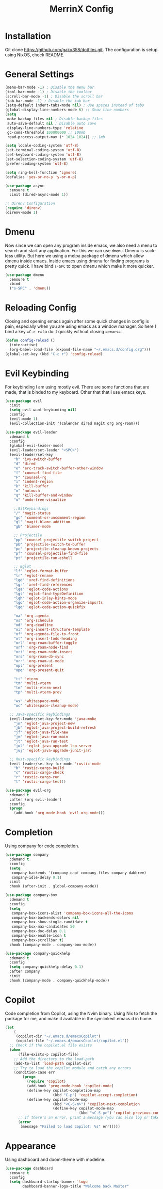 #+STARTUP: overview
#+TITLE: MerrinX Config
#+CREATOR: Merrinx
#+LANGUAGE: en

* Installation
Git clone https://github.com/gako358/dotfiles.git.
The configuration is setup using NixOS, check README.


* General Settings
#+begin_src emacs-lisp
  (menu-bar-mode -1) ; Disable the menu bar
  (tool-bar-mode -1) ; Disable the toolbar
  (scroll-bar-mode -1) ; Disable the scroll bar
  (tab-bar-mode -1) ; Disable the tab bar
  (setq-default indent-tabs-mode nil) ; Use spaces instead of tabs
  (global-display-line-numbers-mode t) ;; Show line numbers
  (setq
   make-backup-files nil ; Disable backup files
   auto-save-default nil ; Disable auto save
   display-line-numbers-type 'relative
   gc-cons-threshold 100000000 ;; 100mb
   read-process-output-max (* 1024 1024)) ;; 1mb

  (setq locale-coding-system 'utf-8)
  (set-terminal-coding-system 'utf-8)
  (set-keyboard-coding-system 'utf-8)
  (set-selection-coding-system 'utf-8)
  (prefer-coding-system 'utf-8)

  (setq ring-bell-function 'ignore)
  (defalias 'yes-or-no-p 'y-or-n-p)

  (use-package async
    :ensure t
    :init (dired-async-mode 1))

  ;; Direnv Configuration
  (require 'direnv)
  (direnv-mode 1)
#+end_src

* Dmenu
Now since we can open any program inside emacs, we also need a menu to search and start
any application. For this we can use =dmenu=. Dmenu is suckless utility. But here we
using a melpa package of dmenu which allow dmenu inside emacs. Inside emacs using dmenu
for finding programs is pretty quick. I have bind =s-SPC= to open dmenu which make
it more quicker.

#+begin_src emacs-lisp
  (use-package dmenu
    :ensure t
    :bind
    ("s-SPC" . 'dmenu))
#+end_src

* Reloading Config
Closing and opening emacs again after some quick changes in config is pain, especially when you are using emacs as a window manager. So here I bind a key ==C-c r== to do it quickly without closing ==emacs==.

#+begin_src emacs-lisp
  (defun config-reload ()
    (interactive)
    (org-babel-load-file (expand-file-name "~/.emacs.d/config.org")))
  (global-set-key (kbd "C-c r") 'config-reload)
#+end_src

* Evil Keybinding
For keybinding I am using mostly evil.
There are some functions that are made, that is binded to my keyboard.
Other that that i use emacs keys.
#+begin_src emacs-lisp
  (use-package evil
    :init
    (setq evil-want-keybinding nil)
    :config
    (evil-mode 1)
    (evil-collection-init '(calendar dired magit org org-roam)))

  (use-package evil-leader
    :demand t
    :config
    (global-evil-leader-mode)
    (evil-leader/set-leader "<SPC>")
    (evil-leader/set-key
      "b" 'ivy-switch-buffer
      "d" 'dired
      "e" 'erc-track-switch-buffer-other-window
      "f" 'counsel-find-file
      "F" 'counsel-rg
      "i" 'indent-region
      "k" 'kill-buffer
      "m" 'notmuch
      "q" 'kill-buffer-and-window
      "u" 'undo-tree-visualize

      ;;GitKeybindings
      "/" 'magit-status
      "gc" 'comment-or-uncomment-region
      "gl" 'magit-blame-addition
      "gb" 'blamer-mode

      ;; Projectile
      "pp" 'counsel-projectile-switch-project
      "pb" 'projectile-switch-to-buffer
      "pc" 'projectile-cleanup-known-projects
      "pf" 'counsel-projectile-find-file
      "pt" 'projectile-run-eshell

      ;; Eglot
      "lf" 'eglot-format-buffer
      "lr" 'eglot-rename
      "lgd" 'xref-find-definitions
      "lgr" 'xref-find-references
      "lga" 'eglot-code-actions
      "lgt" 'eglot-find-typeDefinition
      "lgh" 'eglot-inlay-hints-mode
      "lgo" 'eglot-code-action-organize-imports
      "lgq" 'eglot-code-action-quickfix

      "oa" 'org-agenda
      "os" 'org-schedule
      "od" 'org-deadline
      "oi" 'org-insert-structure-template
      "of" 'org-agenda-file-to-front
      "ot" 'org-insert-todo-heading
      "orl" 'org-roam-buffer-toggle
      "orf" 'org-roam-node-find
      "ori" 'org-roam-node-insert
      "ors" 'org-roam-db-sync
      "orr" 'org-roam-ui-mode
      "opl" 'org-present
      "opq" 'org-present-quit

      "tt" 'vterm
      "tm" 'multi-vterm
      "tn" 'multi-vterm-next
      "tp" 'multi-vterm-prev

      "ws" 'whitespace-mode
      "wc" 'whitespace-cleanup-mode)

    ;; Java-specific keybindings
    (evil-leader/set-key-for-mode 'java-moDe
      "jn" 'eglot-java-project-new
      "jb" 'eglot-java-project-build-refresh
      "jf" 'eglot-java-file-new
      "jm" 'eglot-java-run-main
      "jt" 'eglot-java-run-test
      "jul" 'eglot-java-upgrade-lsp-server
      "juj" 'eglot-java-upgrade-junit-jar)

    ;; Rust-specific keybindings
    (evil-leader/set-key-for-mode 'rustic-mode
      "b" 'rustic-cargo-build
      "c" 'rustic-cargo-check
      "r" 'rustic-cargo-run
      "t" 'rustic-cargo-test))

  (use-package evil-org
    :demand t
    :after (org evil-leader)
    :config
    (progn
      (add-hook 'org-mode-hook 'evil-org-mode)))

#+end_src

* Completion
Using company for code completion.

#+begin_src emacs-lisp
  (use-package company
    :demand t
    :config
    (setq
     company-backends '(company-capf company-files company-dabbrev)
     company-idle-delay 0.1)
    :init
    :hook (after-init . global-company-mode))

  (use-package company-box
    :demand t
    :config
    (setq
     company-box-icons-alist 'company-box-icons-all-the-icons
     company-box-backends-colors nil
     company-box-show-single-candidate t
     company-box-max-candidates 50
     company-box-doc-delay 0.1
     company-box-enable-icon t
     company-box-scrollbar t)
    :hook (company-mode . company-box-mode))

  (use-package company-quickhelp
    :demand t
    :config
    (setq company-quickhelp-delay 0.1)
    :after company
    :init
    :hook (company-mode . company-quickhelp-mode))
#+end_src

* Copilot
Code completion from Copilot, using the Nvim binary.
Using Nix to fetch the package for me, and make it available in the
symlinked .emacs.d in home.

#+begin_src emacs-lisp
  (let
      (
       (copilot-dir "~/.emacs.d/emacsCopilot")
       (copilot-file "~/.emacs.d/emacsCopilot/copilot.el"))
    ;; Check if the copilot.el file exists
    (when
        (file-exists-p copilot-file)
      ;; Add the directory to the load-path
      (add-to-list 'load-path copilot-dir)
      ;; Try to load the copilot module and catch any errors
      (condition-case err
          (progn
            (require 'copilot)
            (add-hook 'prog-mode-hook 'copilot-mode)
            (define-key copilot-completion-map
                        (kbd "C-p") 'copilot-accept-completion)
            (define-key copilot-mode-map
                        (kbd "<C-S-n>") 'copilot-next-completion
                        (define-key copilot-mode-map
                                    (kbd "<C-S-p>") 'copilot-previous-completion)))
        ;; If there's an error, print a message (you can also log or take other actions)
        (error
         (message "Failed to load copilot: %s" err)))))
#+end_src

* Appearance
Using dashboard and doom-theme with modeline.

#+begin_src emacs-lisp
  (use-package dashboard
    :ensure t
    :config
    (setq dashboard-startup-banner 'logo
          dashboard-banner-logo-title "Welcome back Master"
          dashboard-set-file-icons t
          dashboard-center-content t
          dashboard-items '((recents  . 5)
                            (bookmarks . 5)
                            (projects . 5)
                            (agenda . 5))
          initial-buffer-choice (lambda () (get-buffer-create "*dashboard*")))
    :init
    :hook (after-init . dashboard-setup-startup-hook))

  (use-package doom-themes
    :ensure t
    :config
    (load-theme 'doom-one t)
    (setq doom-themes-enable-bold t
          doom-themes-enable-italic t))

  (use-package doom-modeline
    :ensure t
    :init (doom-modeline-mode 1)
    :config
    (setq doom-modeline-height 35
          doom-modeline-bar-width 3
          doom-modeline-buffer-file-name-style 'truncate-with-project
          doom-modeline-buffer-encoding nil
          doom-modeline-buffer-modification-icon nil
          doom-modeline-buffer-state-icon nil
          doom-modeline-icon t
          doom-modeline-major-mode-icon t
          doom-modeline-minor-modes nil
          doom-modeline-persp-name nil
          doom-modeline-eglot t
          doom-modeline-github nil
          doom-modeline-github-interval (* 30 60)))

  (use-package all-the-icons
    :ensure t)

  (use-package all-the-icons-dired
    :ensure t
    :hook (dired-mode . all-the-icons-dired-mode))

  (use-package all-the-icons-ivy-rich
    :ensure t
    :init (all-the-icons-ivy-rich-mode 1))

  (use-package nerd-icons
    :ensure t
    :config
    (setq nerd-icons-font-family "Iosevka Nerd Font"))

  (add-hook 'after-make-frame-functions
            (lambda (f)
              (with-selected-frame f
                (set-frame-font "Iosevka Nerd Font 11" nil t)
                (set-face-attribute 'mode-line nil :font "Iosevka Nerd Font 12" :height 100)
                (set-face-attribute 'company-tooltip nil :font "Iosevka Nerd Font 11" :height 100))))
#+end_src

* Editor
A compilation of different packages I use.

#+begin_src emacs-lisp
  (use-package flycheck
    :config
    (global-flycheck-mode)) ; Enable flycheck

  (use-package highlight-thing
    :config
    (global-highlight-thing-mode)
    :custom
    (highlight-thing-delay-seconds 0.5)
    (highlight-thing-case-sensitive-p t)
    (highlight-thing-ignore-list '("False" "True" "None")))

  (use-package ivy
    :init
    (ivy-mode 1)
    :custom
    (ivy-use-virtual-buffers t)
    (ivy-count-format "(%d/%d) "))

  (use-package undo-tree
    :config
    (global-undo-tree-mode)
    :custom
    (undo-tree-visualizer-timestamps t)
    (undo-tree-visualizer-diff t)
    (undo-tree-history-directory-alist '(("." . "~/.emacs.d/undo"))))

  (use-package editorconfig
    :ensure t
    :diminish editorconfig-mode
    :config
    (editorconfig-mode 1))

  (use-package pdf-tools
    :ensure t
    :config
    (pdf-tools-install)
    (setq-default pdf-view-display-size 'fit-page)
    (setq pdf-annot-activate-created-annotations t)
    :hook
    (pdf-view-mode . (lambda ()
                       (when (bound-and-true-p display-line-numbers-mode)
                         (display-line-numbers-mode -1)))))

  (use-package rainbow-mode
    :ensure t
    :init (add-hook 'prog-mode-hook 'rainbow-mode))

  (use-package rainbow-delimiters
    :hook (prog-mode . rainbow-delimiters-mode))

  (use-package whitespace)
  (use-package whitespace-cleanup-mode)
#+end_src

* Eglot LSP
Using Eglot, emacs builtinn LSP client.
Setup using:
- Java
- Nix
- Python
- Rust
- SBT and Scala
- SQL

Using own created web mode, for vue, typescript and tailwind.

#+begin_src emacs-lisp
  (use-package eglot
    :ensure t
    :config
    (setq eglot-autoshutdown t))

  (use-package eglot-java
    :hook (java-mode . eglot-java-mode)
    :mode ("\\.java\\'" . java-mode))

  (use-package nix-mode
    :hook (nix-mode . eglot-ensure)
    :mode "\\.nix\\'")

  (use-package blacken)
  (use-package python-mode
    :hook (python-mode . eglot-ensure))

  (use-package rustic
    :after eglot
    :hook (rustic-mode . eglot-ensure)
    :mode "\\.rs\\'")

  (use-package sbt-mode
    :config
    (setq sbt:program-options '("-Dsbt.supershell=false"))
    :mode "\\.s\\(cala\\|bt\\)$")

  (use-package scala-mode
    :hook (scala-mode . eglot-ensure)
    :mode "\\.scala\\'")

  (use-package sql
    :after eglot
    :hook (sql-mode . eglot-ensure)
    :mode "\\.sql\\'")

  (defun vue-eglot-init-options ()
    (let ((tsdk-path (expand-file-name
                      "lib"
                      (shell-command-to-string "npm list --global --parseable typescript | head -n1 | tr -d \"\n\""))))
      `(:typescript (:tsdk ,tsdk-path
                           :languageFeatures (:completion
                                              (:defaultTagNameCase "both"
                                                                   :defaultAttrNameCase "kebabCase"
                                                                   :getDocumentNameCasesRequest nil
                                                                   :getDocumentSelectionRequest nil)
                                              :diagnostics
                                              (:getDocumentVersionRequest nil))
                           :documentFeatures (:documentFormatting
                                              (:defaultPrintWidth 100
                                                                  :getDocumentPrintWidthRequest nil)
                                              :documentSymbol t
                                              :documentColor t)))))

  (add-to-list 'eglot-server-programs
               `(vue-mode . ("vue-language-server" "--stdio" :initializationOptions ,(vue-eglot-init-options))))

  (add-to-list 'eglot-server-programs
               `(typescript-mode . ("typescript-language-server" "--stdio" :initializationOptions ,(vue-eglot-init-options))))

  (add-to-list 'eglot-server-programs
               `(js-mode . ("typescript-language-server" "--stdio" :initializationOptions ,(vue-eglot-init-options))))

  (add-to-list 'eglot-server-programs
               `(tailwindcss-mode . ("tailwindcss-language-server" "--stdio" :initializationOptions ,(vue-eglot-init-options))))

  (use-package nxml-mode
    :hook (nxml-mode . eglot-ensure)
    :mode "\\.xml\\'")
#+end_src

* Git
Using magit with forge, creates the best environment for working with
Git inside emacs, the only thing missing here is a way to approve PR.
For forge, create a file called ~/.authinfo with the following:

- machine api.github.com login gako358^forge password ==secret-token==

#+begin_src emacs-lisp
  (use-package git-gutter
    :hook (prog-mode . git-gutter-mode)
    :custom
    (git-gutter:update-interval 0.05))

  (use-package git-gutter-fringe
    :after git-gutter
    :config
    (fringe-mode '(8 . 8))
    (define-fringe-bitmap 'git-gutter-fr:added
      [224 224 224 224 224 224 224 224 224 224 224 224 224 224 224 224 224 224 224 224 224 224 224 224 224]
      nil nil 'center)
    (define-fringe-bitmap 'git-gutter-fr:modified
      [224 224 224 224 224 224 224 224 224 224 224 224 224 224 224 224 224 224 224 224 224 224 224 224 224]
      nil nil 'center)
    (define-fringe-bitmap 'git-gutter-fr:deleted
      [0 0 0 0 0 0 0 0 0 0 0 0 0 128 192 224 240 248]
      nil nil 'center))

  (use-package blamer
    :custom
    (blamer-idle-time 0.3)
    (blamer-min-offset 70))

  (use-package forge
    :after magit)
#+end_src

* IRC
I use IRC both for work and private, having a IRC client
inside of emacs makes life easy.

#+begin_src emacs-lisp
  (use-package erc
    :init
    (setq
     erc-nick "merrinx"
     erc-user-full-name "Knut Oien"
     erc-rename-buffers t
     erc-interperate-mirc-color t
     erc-default-nick-colors '("blue" "green" "yellow"
                               "gray" "brown" "red"
                               "purple" "white" "cyan")
     erc-hide-list '("JOIN" "PART" "QUIT")
     erc-autojoin-channels-alist '(("libera.chat" "#emacs" "#nixos" "#java"))
     erc-quit-reason (lambda (s) (concat "I'm off to " s "!"))
     erc-modules
     '(autoaway autojoin button completion fill irccontrols keep-place
                list match menu move-to-prompt netsplit networks noncommands
                readonly ring stamp track))
    :config
    (defun +erc/connect ()
      (interactive)
      (erc-tls :server "irc.libera.chat" :port 6697 :nick erc-nick))

    (defun +erc/start ()
      (interactive)
      (+erc/connect))

    (defun +erc/persp ()
      (interactive)
      (+erc/start)
      (persp-switch "irc"))

    (defun +erc/quit ()
      (interactive)
      (erc-quit-server "I'm off to bed!")
      (persp-kill "irc")
      (persp-switch "main"))

    (global-set-key (kbd "C-S-i") '+erc/persp)
    (global-set-key (kbd "C-S-q") '+erc/quit))

  (setq doom-modeline-irc t)
  (setq doom-modeline-irc-stylize 'identity)
#+end_src

* Keybindings for keyboard
Keys that I have binded to my keyboard for easy navigation in emacs

#+begin_src emacs-lisp
  (defun split-window-right-and-move-there-dammit ()
    (interactive)
    (split-window-right)
    (windmove-right))

  (defun split-window-left-and-move-there-dammit ()
    (interactive)
    (split-window-left)
    (windmove-left))

  (defun split-window-below-and-move-there-dammit ()
    (interactive)
    (split-window-below)
    (windmove-down))

  (defun move-text-internal (arg)
    (cond
     ((and mark-active transient-mark-mode)
      (if (> (point) (mark))
          (exchange-point-and-mark))
      (let ((column (current-column))
            (text (delete-and-extract-region (point) (mark))))
        (forward-line arg)
        (move-to-column column t)
        (set-mark (point))
        (insert text)
        (exchange-point-and-mark)
        (setq deactivate-mark nil)))
     (t
      (beginning-of-line)
      (when (or (> arg 0) (not (bobp)))
        (forward-line)
        (when (or (< arg 0) (not (eobp)))
          (transpose-lines arg))
        (forward-line -1)))))

  (defun move-text-down (arg)
    (interactive "*p")
    (move-text-internal arg))

  (defun move-text-up (arg)
    (interactive "*p")
    (move-text-internal (- arg)))

  (global-set-key (kbd "C-S-l") 'split-window-right-and-move-there-dammit)
  (global-set-key (kbd "C-S-h") 'split-window-left-and-move-there-dammit)
  (global-set-key (kbd "C-S-j") 'split-window-below-and-move-there-dammit)
  (global-set-key (kbd "C-S-<right>") 'enlarge-window-horizontally)
  (global-set-key (kbd "C-S-<left>") 'shrink-window-horizontally)
  (global-set-key (kbd "C-S-<down>") 'shrink-window)
  (global-set-key (kbd "C-S-<up>") 'enlarge-window)
  (global-set-key (kbd "C-h") 'windmove-left)
  (global-set-key (kbd "C-j") 'windmove-down)
  (global-set-key (kbd "C-k") 'windmove-up)
  (global-set-key (kbd "C-l") 'windmove-right)
  (global-set-key (kbd "S-<up>") 'move-text-up)
  (global-set-key (kbd "S-<down>") 'move-text-down)
  (global-set-key (kbd "C-<tab>") 'previous-buffer)

  (use-package which-key
    :ensure t
    :config
    (which-key-mode))
#+end_src

* EMAIL Client
Use mbsync setup using Nix, and notmuch to fetch
my mail and index it.

#+begin_src emacs-lisp
  (use-package notmuch
    :init
    (add-hook 'notmuch-message-mode-hook #'turn-off-auto-fill)
    :config
    (setq notmuch-message-delete-tags '("-inbox" "-unread" "+archived"))

    (defun +notmuch/search-message-delete (go-next)
      "Delete message and go to next message if GO-NEXT is non-nil."
      (notmuch-search-tag notmuch-message-deleted-tags)
      (if (eq 'up go-next)
          (notmuch-search-previous-thread)
        (notmuch-search-next-thread)))

    (defun +notmuch/search-message-delete-down ()
      "Delete message and go to next message."
      (interactive)
      (+notmuch/search-message-delete 'down))

    ;; add a keybinding for deleting messages in search mode
    (define-key notmuch-search-mode-map "d" '+notmuch/search-message-delete-down)

    (defun +notmuch/open ()
      "Open notmuch."
      (interactive)
      (shell-command "notmuch new")
      (notmuch))

    (global-set-key (kbd "C-S-m") '+notmuch/open)

    ;; Run notmuch new every 5 minutes and notify if there are new emails
    (defun +notmuch/notify ()
      "Notify if there are new emails."
      (interactive)
      (shell-command "notmuch new")
      (let ((count (string-to-number (shell-command-to-string "notmuch count tag:unread"))))
        (if (> count 0)
            (notifications-notify
             :title "New Mail for you, you idiot...!"
             :body (format "You have %d unread emails." count)
             :urgency 'critical))))

    ;; (run-with-timer 0 300 '+notmuch/notify)

    (setq notmuch-multipart/alternative-discouraged '("text/x-amp-html" "text/plain" "text/html"))
    (setq notmuch-search-oldest-first nil)
    (setq notmuch-hello-thousands-separator ",")
    (setq notmuch-archive-tags (list "-inbox" "+archived"))
    (setq notmuch-mua-cite-function 'message-cite-original-without-signature)
    (setq notmuch-saved-searches
          '((:name "Personal Inbox" :query "tag:inbox and tag:personal" :key "p" :search-type tree)
            (:name "Work Inbox" :query "tag:inbox and tag:work" :key "w" :search-type tree)
            (:name "Flagged" :query "tag:flagged" :key "f" :search-type tree)
            (:name "Drafts" :query "tag:draft" :key "d")
            (:name "Recent" :query "date:7d.." :key "r" :search-type tree)
            (:name "All Mail" :query "*" :key "a" :search-type tree)))

    (setq notmuch-tagging-keys
          '(("a" notmuch-archive-tags "Archive")
            ("u" notmuch-show-mark-read-tags "Mark read")
            ("f" ("+flagged") "Flag")
            ("s" ("+spam" "-inbox") "Mark as spam")
            ("d" ("+deleted" "-inbox") "Delete")
            ("w" ("-inbox" "+waiting_for") "Waiting For"))))
#+end_src

* ORG Mode
One of the best features of emacs, that i know way to little
about yet...

#+begin_src emacs-lisp
  (use-package org
    :init
    (setq org-directory (or org-directory "~/Documents/org/")
          org-id-locations-file (expand-file-name ".orgids" org-directory)
          org-agenda-files (list org-directory)
          org-agenda-deadline-faces '((1.001 . error)
                                      (1.0 . org-warning)
                                      (0.5 . org-upcoming-deadline)
                                      (0.0 . org-upcoming-distant-deadline))
          org-agenda-window-setup 'current-window
          org-agenda-skip-unavailable-files t
          org-agenda-span 10
          org-agenda-start-on-weekday nil
          org-agenda-start-day "-3d"
          org-agenda-inhibit-startup t
          org-indirect-buffer-display 'current-window
          org-eldoc-breadcrumb-separator " → "
          org-enforce-todo-dependencies t
          org-entities-user '(("flat"  "\\flat" nil "" "" "266D" "♭")
                              ("sharp" "\\sharp" nil "" "" "266F" "♯"))
          org-ellipsis " "
          org-src-fontify-natively t
          org-src-tab-acts-natively t
          org-confirm-babel-evaluate nil
          org-export-with-smart-quotes t
          org-src-window-setup 'current-window
          org-fontify-done-headline t
          org-fontify-quote-and-verse-blocks t
          org-fontify-whole-heading-line t
          org-hide-leading-stars t
          org-image-actual-width nil
          org-imenu-depth 6
          org-priority-faces '((?A . error)
                               (?B . warning)
                               (?C . success))
          org-startup-indented t
          org-tags-column 0
          org-use-sub-superscripts '{}
          org-startup-folded nil))

  (add-hook 'org-mode-hook 'org-indent-mode)
  (use-package org-roam
    :init
    (setq org-roam-v2-ack t
          org-roam-directory "~/Documents/Notes"
          org-roam-db-location "~/Documents/Notes/org-roam.db"
          org-roam-completion-everywhere t))

  (use-package org-roam-ui
    :init
    (setq org-roam-ui-sync-theme t
          org-roam-ui-follow t
          org-roam-ui-update-on-save t
          org-roam-ui-open-on-start t))

  (use-package org-present
    :hook ((org-present-mode . (lambda ()
                                 (org-present-big)
                                 (org-display-inline-images)
                                 (org-present-hide-cursor)
                                 (org-present-read-only)))
           (org-present-mode-quit . (lambda ()
                                      (org-present-small)
                                      (org-remove-inline-images)
                                      (org-present-show-cursor)
                                      (org-present-read-write))))
    )

  (use-package org-pomodoro
    :init
    (setq org-pomodoro-length 25
          org-pomodoro-short-break-length 5
          org-pomodoro-long-break-length 15
          org-pomodoro-manual-break t))

#+end_src

* Projects
Projectile is the goto project package to use with emacs.
Easy to use and setup, easy use of buffers.

#+begin_src emacs-lisp
  (use-package projectile
    :ensure t
    :init
    (projectile-mode +1)
    :config
    (setq projectile-enable-caching t
          projectile-completion-system 'ivy
          projectile-indexing-method 'alien
          projectile-sort-order 'recently-active
          projectile-project-search-path '("~/Projects/" ("~/Projects/workspace/" . 1))))

  (use-package counsel-projectile
    :after projectile
    :config
    (counsel-projectile-mode))
#+end_src

* Terminal

#+begin_src emacs-lisp
  (use-package vterm
    :ensure t)

  (use-package multi-vterm
    :ensure t
    :bind (("C-S-t" . multi-vterm-project)
           ("C-S-b" . multi-vterm-dedicated-toggle))
    :config
    (setq multi-vterm-dedicated-window-height 37))
#+end_src
